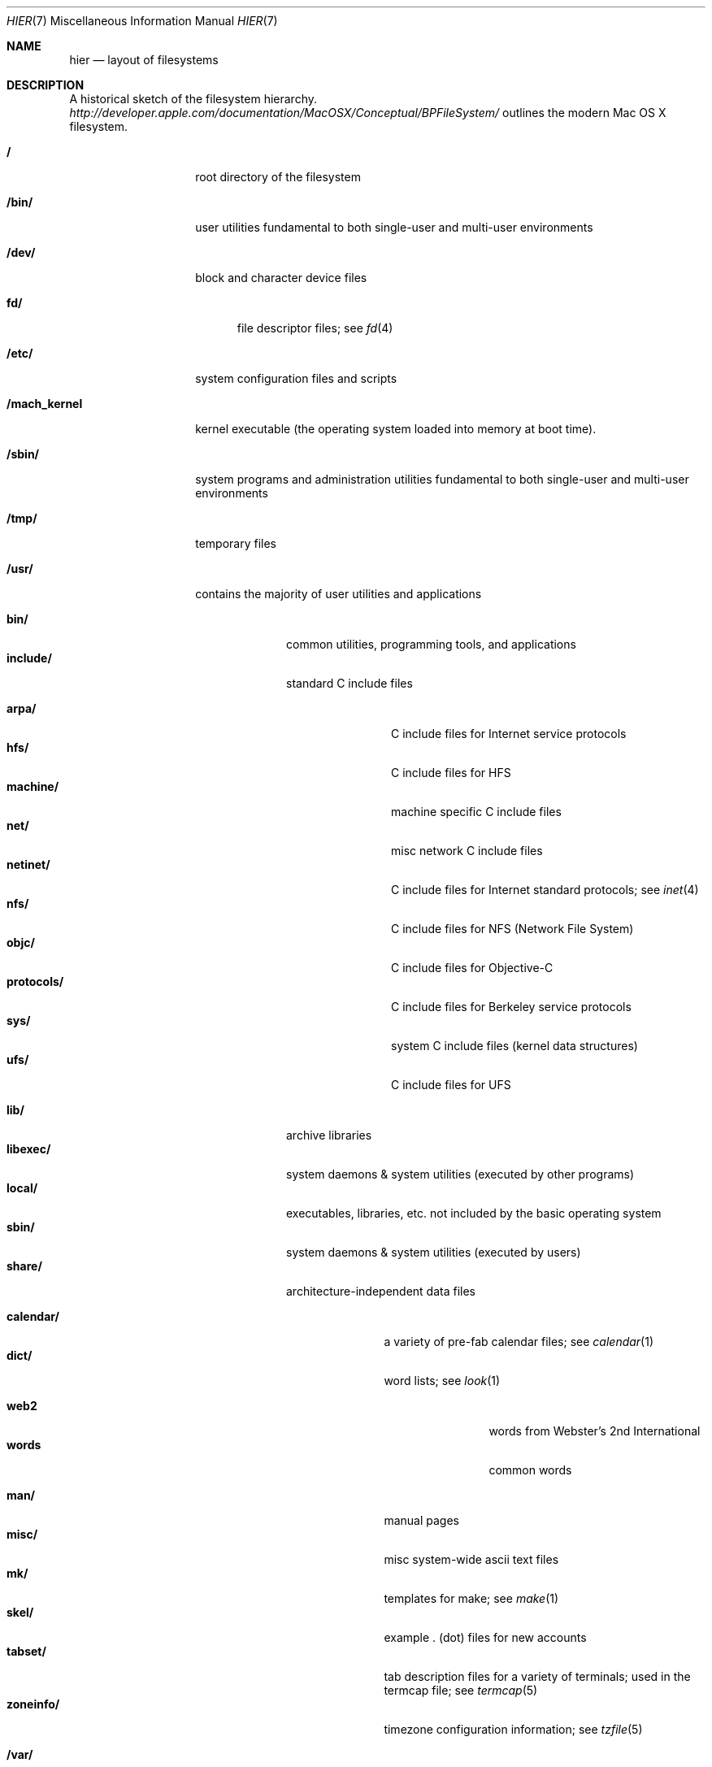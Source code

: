 .\"	$NetBSD: hier.7,v 1.7 1994/11/30 19:07:10 jtc Exp $
.\"
.\" Copyright (c) 1990, 1993
.\"	The Regents of the University of California.  All rights reserved.
.\"
.\" Redistribution and use in source and binary forms, with or without
.\" modification, are permitted provided that the following conditions
.\" are met:
.\" 1. Redistributions of source code must retain the above copyright
.\"    notice, this list of conditions and the following disclaimer.
.\" 2. Redistributions in binary form must reproduce the above copyright
.\"    notice, this list of conditions and the following disclaimer in the
.\"    documentation and/or other materials provided with the distribution.
.\" 3. All advertising materials mentioning features or use of this software
.\"    must display the following acknowledgement:
.\"	This product includes software developed by the University of
.\"	California, Berkeley and its contributors.
.\" 4. Neither the name of the University nor the names of its contributors
.\"    may be used to endorse or promote products derived from this software
.\"    without specific prior written permission.
.\"
.\" THIS SOFTWARE IS PROVIDED BY THE REGENTS AND CONTRIBUTORS ``AS IS'' AND
.\" ANY EXPRESS OR IMPLIED WARRANTIES, INCLUDING, BUT NOT LIMITED TO, THE
.\" IMPLIED WARRANTIES OF MERCHANTABILITY AND FITNESS FOR A PARTICULAR PURPOSE
.\" ARE DISCLAIMED.  IN NO EVENT SHALL THE REGENTS OR CONTRIBUTORS BE LIABLE
.\" FOR ANY DIRECT, INDIRECT, INCIDENTAL, SPECIAL, EXEMPLARY, OR CONSEQUENTIAL
.\" DAMAGES (INCLUDING, BUT NOT LIMITED TO, PROCUREMENT OF SUBSTITUTE GOODS
.\" OR SERVICES; LOSS OF USE, DATA, OR PROFITS; OR BUSINESS INTERRUPTION)
.\" HOWEVER CAUSED AND ON ANY THEORY OF LIABILITY, WHETHER IN CONTRACT, STRICT
.\" LIABILITY, OR TORT (INCLUDING NEGLIGENCE OR OTHERWISE) ARISING IN ANY WAY
.\" OUT OF THE USE OF THIS SOFTWARE, EVEN IF ADVISED OF THE POSSIBILITY OF
.\" SUCH DAMAGE.
.\"
.\"	@(#)hier.7	8.1 (Berkeley) 6/5/93
.\"
.Dd July 23, 2007
.Dt HIER 7
.Os
.Sh NAME
.Nm hier
.Nd layout of filesystems
.Sh DESCRIPTION
A historical sketch of the filesystem hierarchy.
.Pa http://developer.apple.com/documentation/MacOSX/Conceptual/BPFileSystem/
outlines the modern Mac OS X filesystem.
.Bl -tag -width "/mach_kernel"
.It Li /
root directory of the filesystem
.It Li /bin/
user utilities fundamental to both single-user and multi-user environments
.It Li /dev/
block and character device files
.Pp
.Bl -tag -width "fd/" -compact
.It Li fd/ 
file descriptor files;
see
.Xr \&fd 4
.El
.It Li /etc/
system configuration files and scripts 
.It Li /mach_kernel
kernel executable (the operating system loaded into memory
at boot time).
.It Li /sbin/
system programs and administration utilities
fundamental to both single-user and multi-user environments
.It Li /tmp/ 
temporary files
.It Li /usr/
contains the majority of user utilities and applications 
.Pp
.Bl -tag -width "libexec/" -compact
.It Li bin/
common utilities, programming tools, and applications
.It Li include/
standard C include files
.Pp
.Bl -tag -width "protocols/" -compact
.It Li arpa/
C include files for Internet service protocols
.It Li hfs/
C include files for HFS
.It Li machine/
machine specific C include files
.It Li net/
misc network C include files
.It Li netinet/
C include files for Internet standard protocols;
see
.Xr inet 4
.It Li nfs/
C include files for NFS (Network File System)
.It Li objc/
C include files for Objective-C
.It Li protocols/
C include files for Berkeley service protocols
.It Li sys/
system C include files (kernel data structures)
.It Li ufs/
C include files for UFS
.El
.Pp
.It Li lib/
archive libraries
.It Li libexec/
system daemons & system utilities (executed by other programs)
.It Li local/
executables, libraries, etc. not included by the basic operating system
.It Li sbin/
system daemons & system utilities (executed by users)
.It Li share/
architecture-independent data files
.Pp
.Bl -tag -width "calendar/" -compact
.It Li calendar/
a variety of pre-fab calendar files;
see
.Xr calendar 1
.It Li dict/
word lists;
see
.Xr look 1
.Pp
.Bl -tag -width Fl -compact
.It Li web2
words from Webster's 2nd International
.It Li words
common words
.El
.Pp
.It Li man/
manual pages 
.It Li misc/
misc system-wide ascii text files
.It Li mk/
templates for make;
see
.Xr make 1
.It Li skel/
example . (dot) files for new accounts
.It Li tabset/
tab description files for a variety of terminals; used in 
the termcap file;
see
.Xr termcap 5
.It Li zoneinfo/
timezone configuration information;
see
.Xr tzfile 5
.El
.El
.It Li /var/
multi-purpose log, temporary, transient, and spool files
.Pp
.Bl -tag -width "preserve/" -compact
.It Li at/
timed command scheduling files;
see
.Xr \&at 1
.It Li backups/
misc. backup files
.It Li db/ 
misc. automatically generated system-specific database files
.It Li log/ 
misc. system log files
.Pp
.It Li mail/ 
user mailbox files
.It Li run/
system information files describing various info about
system since it was booted
.Pp
.Bl -tag -width Fl -compact
.It Li utmpx
database of current users;
see
.Xr utmpx 5
.El
.Pp
.It Li rwho/ 
rwho data files;
see
.Xr rwhod 8 ,
.Xr rwho 1 ,
and
.Xr ruptime 1
.It Li spool/ 
misc. printer and mail system spooling directories
.Pp
.Bl -tag -width Fl -compact
.It Li mqueue/ 
undelivered mail queue;
see
.Xr sendmail 8
.El
.Pp
.It Li tmp/ 
temporary files that are kept between system reboots
.It Li folders/
per-user temporary files and caches
.El
.El
.Sh SEE ALSO
.Xr \&ls 1 ,
.Xr apropos 1 ,
.Xr whatis 1 ,
.Xr whereis 1 ,
.Xr finger 1 ,
.Xr which 1 ,
.Xr find 1 ,
.Xr grep 1  ,
.Xr fsck 8 
.Sh HISTORY
A
.Nm hier
manual page appeared in
.At v7 .
